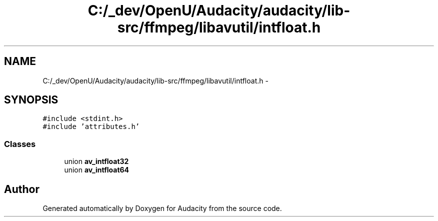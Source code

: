 .TH "C:/_dev/OpenU/Audacity/audacity/lib-src/ffmpeg/libavutil/intfloat.h" 3 "Thu Apr 28 2016" "Audacity" \" -*- nroff -*-
.ad l
.nh
.SH NAME
C:/_dev/OpenU/Audacity/audacity/lib-src/ffmpeg/libavutil/intfloat.h \- 
.SH SYNOPSIS
.br
.PP
\fC#include <stdint\&.h>\fP
.br
\fC#include 'attributes\&.h'\fP
.br

.SS "Classes"

.in +1c
.ti -1c
.RI "union \fBav_intfloat32\fP"
.br
.ti -1c
.RI "union \fBav_intfloat64\fP"
.br
.in -1c
.SH "Author"
.PP 
Generated automatically by Doxygen for Audacity from the source code\&.

